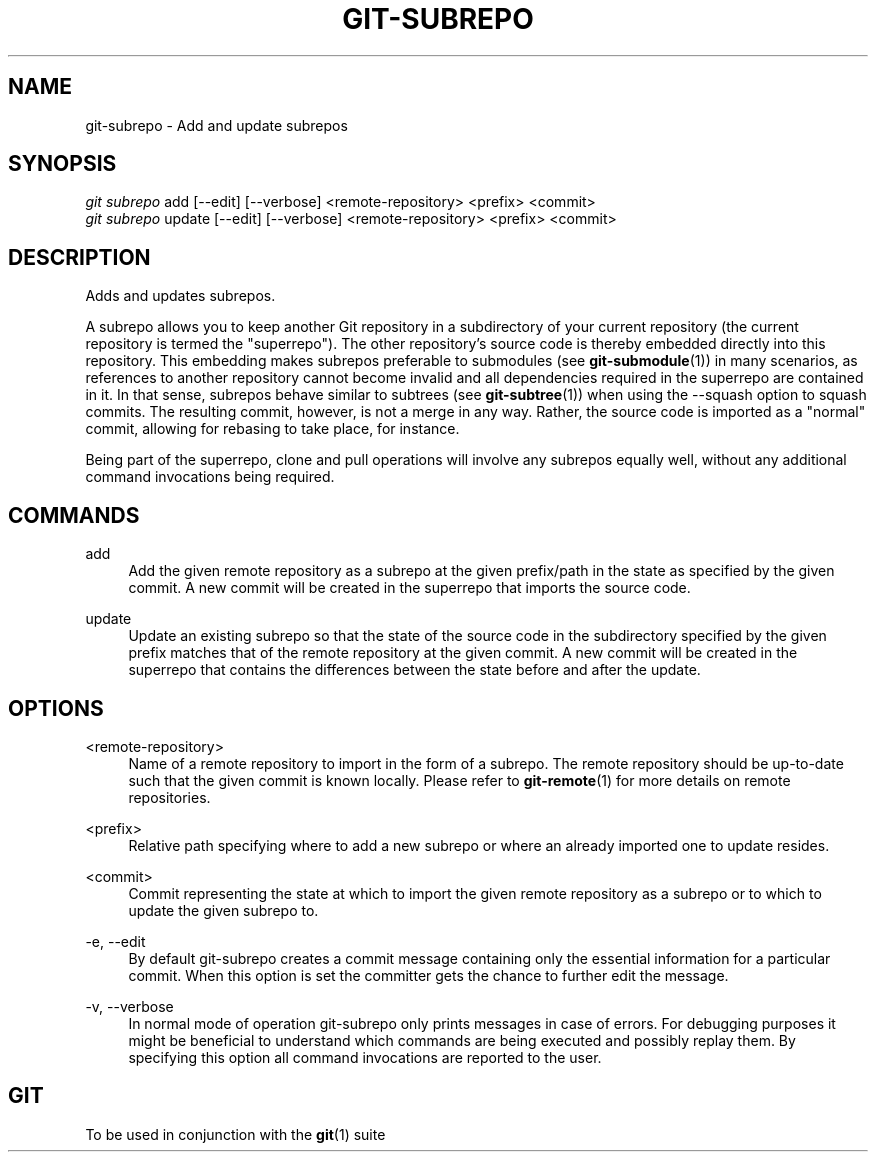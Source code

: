'\" t
.\"     Title: git-subrepo
.\"    Author: [FIXME: author] [see http://docbook.sf.net/el/author]
.\" Generator: DocBook XSL Stylesheets v1.78.0 <http://docbook.sf.net/>
.\"      Date: 12/16/2015
.\"    Manual: Git Manual
.\"    Source: Git
.\"  Language: English
.\"
.TH "GIT\-SUBREPO" "1" "12/16/2015" "Git" "Git Manual"
.\" -----------------------------------------------------------------
.\" * Define some portability stuff
.\" -----------------------------------------------------------------
.\" ~~~~~~~~~~~~~~~~~~~~~~~~~~~~~~~~~~~~~~~~~~~~~~~~~~~~~~~~~~~~~~~~~
.\" http://bugs.debian.org/507673
.\" http://lists.gnu.org/archive/html/groff/2009-02/msg00013.html
.\" ~~~~~~~~~~~~~~~~~~~~~~~~~~~~~~~~~~~~~~~~~~~~~~~~~~~~~~~~~~~~~~~~~
.ie \n(.g .ds Aq \(aq
.el       .ds Aq '
.\" -----------------------------------------------------------------
.\" * set default formatting
.\" -----------------------------------------------------------------
.\" disable hyphenation
.nh
.\" disable justification (adjust text to left margin only)
.ad l
.\" -----------------------------------------------------------------
.\" * MAIN CONTENT STARTS HERE *
.\" -----------------------------------------------------------------
.SH "NAME"
git-subrepo \- Add and update subrepos
.SH "SYNOPSIS"
.sp
.nf
\fIgit subrepo\fR add [\-\-edit] [\-\-verbose] <remote\-repository> <prefix> <commit>
\fIgit subrepo\fR update [\-\-edit] [\-\-verbose] <remote\-repository> <prefix> <commit>
.fi
.sp
.SH "DESCRIPTION"
.sp
Adds and updates subrepos\&.
.sp
A subrepo allows you to keep another Git repository in a subdirectory of your current repository (the current repository is termed the "superrepo")\&. The other repository\(cqs source code is thereby embedded directly into this repository\&. This embedding makes subrepos preferable to submodules (see \fBgit-submodule\fR(1)) in many scenarios, as references to another repository cannot become invalid and all dependencies required in the superrepo are contained in it\&. In that sense, subrepos behave similar to subtrees (see \fBgit-subtree\fR(1)) when using the \-\-squash option to squash commits\&. The resulting commit, however, is not a merge in any way\&. Rather, the source code is imported as a "normal" commit, allowing for rebasing to take place, for instance\&.
.sp
Being part of the superrepo, clone and pull operations will involve any subrepos equally well, without any additional command invocations being required\&.
.SH "COMMANDS"
.PP
add
.RS 4
Add the given remote repository as a subrepo at the given prefix/path in the state as specified by the given commit\&. A new commit will be created in the superrepo that imports the source code\&.
.RE
.PP
update
.RS 4
Update an existing subrepo so that the state of the source code in the subdirectory specified by the given prefix matches that of the remote repository at the given commit\&. A new commit will be created in the superrepo that contains the differences between the state before and after the update\&.
.RE
.SH "OPTIONS"
.PP
<remote\-repository>
.RS 4
Name of a remote repository to import in the form of a subrepo\&. The remote repository should be up\-to\-date such that the given commit is known locally\&. Please refer to
\fBgit-remote\fR(1)
for more details on remote repositories\&.
.RE
.PP
<prefix>
.RS 4
Relative path specifying where to add a new subrepo or where an already imported one to update resides\&.
.RE
.PP
<commit>
.RS 4
Commit representing the state at which to import the given remote repository as a subrepo or to which to update the given subrepo to\&.
.RE
.PP
\-e, \-\-edit
.RS 4
By default git\-subrepo creates a commit message containing only the essential information for a particular commit\&. When this option is set the committer gets the chance to further edit the message\&.
.RE
.PP
\-v, \-\-verbose
.RS 4
In normal mode of operation git\-subrepo only prints messages in case of errors\&. For debugging purposes it might be beneficial to understand which commands are being executed and possibly replay them\&. By specifying this option all command invocations are reported to the user\&.
.RE
.SH "GIT"
.sp
To be used in conjunction with the \fBgit\fR(1) suite

